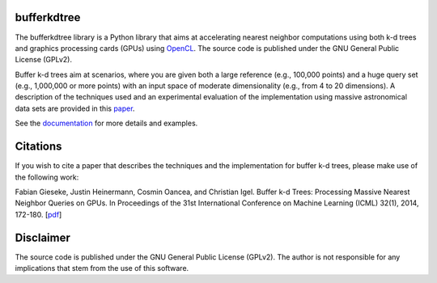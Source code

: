 ============
bufferkdtree
============

The bufferkdtree library is a Python library that aims at accelerating nearest neighbor computations using both k-d trees and graphics processing cards (GPUs) using `OpenCL <https://www.khronos.org/opencl/OpenCL>`_. The source code is published under the GNU General Public License (GPLv2).

Buffer k-d trees aim at scenarios, where you are given both a large reference (e.g., 100,000 points) and a huge query set (e.g., 1,000,000 or more points) with an input space of moderate dimensionality (e.g., from 4 to 20 dimensions). A description of the techniques used and an experimental evaluation of the implementation using massive astronomical data sets are provided in this `paper <http://jmlr.org/proceedings/papers/v32/gieseke14.pdf>`_.

See the `documentation <http://bufferkdtree.readthedocs.org>`_ for more details and examples.

=========
Citations
=========
 
If you wish to cite a paper that describes the techniques and the implementation for buffer k-d trees, please make use of the following work:

Fabian Gieseke, Justin Heinermann, Cosmin Oancea, and Christian Igel. Buffer k-d Trees: Processing Massive Nearest Neighbor Queries on GPUs. In Proceedings of the 31st International Conference on Machine Learning (ICML) 32(1), 2014, 172-180. [`pdf <http://jmlr.org/proceedings/papers/v32/gieseke14.pdf>`_]

==========
Disclaimer
==========

The source code is published under the GNU General Public License (GPLv2). The author is not responsible for any implications that stem from the use of this software.



